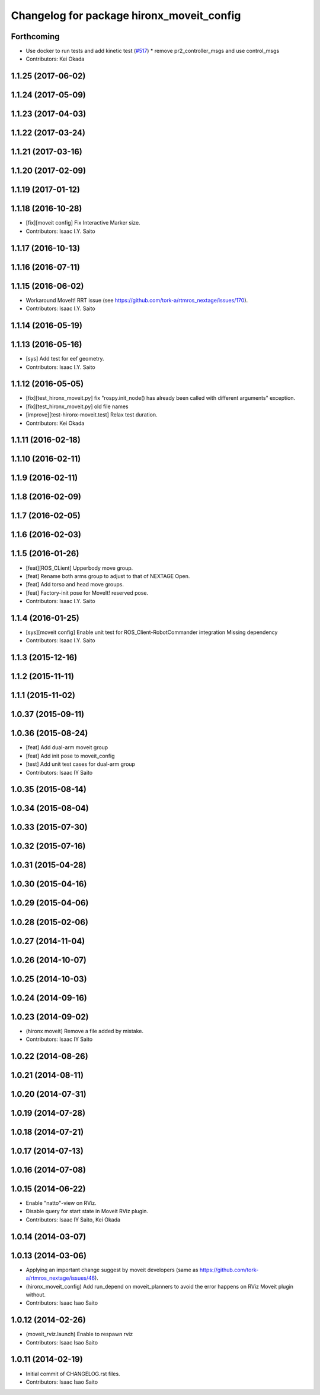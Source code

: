 ^^^^^^^^^^^^^^^^^^^^^^^^^^^^^^^^^^^^^^^^^^
Changelog for package hironx_moveit_config
^^^^^^^^^^^^^^^^^^^^^^^^^^^^^^^^^^^^^^^^^^

Forthcoming
-----------
* Use docker to run tests and add kinetic test (`#517 <https://github.com/start-jsk/rtmros_hironx/issues/517>`_)
  * remove pr2_controller_msgs and use control_msgs

* Contributors: Kei Okada

1.1.25 (2017-06-02)
-------------------

1.1.24 (2017-05-09)
-------------------

1.1.23 (2017-04-03)
-------------------

1.1.22 (2017-03-24)
-------------------

1.1.21 (2017-03-16)
-------------------

1.1.20 (2017-02-09)
-------------------

1.1.19 (2017-01-12)
-------------------

1.1.18 (2016-10-28)
-------------------
* [fix][moveit config] Fix Interactive Marker size.
* Contributors: Isaac I.Y. Saito

1.1.17 (2016-10-13)
-------------------

1.1.16 (2016-07-11)
-------------------

1.1.15 (2016-06-02)
-------------------
* Workaround MoveIt! RRT issue (see https://github.com/tork-a/rtmros_nextage/issues/170).
* Contributors: Isaac I.Y. Saito

1.1.14 (2016-05-19)
-------------------

1.1.13 (2016-05-16)
-------------------
* [sys] Add test for eef geometry.
* Contributors: Isaac I.Y. Saito

1.1.12 (2016-05-05)
-------------------
* [fix][test_hironx_moveit.py] fix "rospy.init_node() has already been called with different arguments" exception.
* [fix][test_hironx_moveit.py] old file names
* [improve][test-hironx-moveit.test] Relax test duration.
* Contributors: Kei Okada

1.1.11 (2016-02-18)
-------------------

1.1.10 (2016-02-11)
-------------------

1.1.9 (2016-02-11)
------------------

1.1.8 (2016-02-09)
------------------

1.1.7 (2016-02-05)
------------------

1.1.6 (2016-02-03)
------------------

1.1.5 (2016-01-26)
------------------
* [feat][ROS_CLient] Upperbody move group.
* [feat] Rename both arms group to adjust to that of NEXTAGE Open.
* [feat] Add torso and head move groups.
* [feat] Factory-init pose for MoveIt! reserved pose.
* Contributors: Isaac I.Y. Saito

1.1.4 (2016-01-25)
------------------
* [sys][moveit config] Enable unit test for ROS_Client-RobotCommander integration
  Missing dependency
* Contributors: Isaac I.Y. Saito

1.1.3 (2015-12-16)
------------------

1.1.2 (2015-11-11)
------------------

1.1.1 (2015-11-02)
------------------

1.0.37 (2015-09-11)
-------------------

1.0.36 (2015-08-24)
-------------------
* [feat] Add dual-arm moveit group
* [feat] Add init pose to moveit_config
* [test] Add unit test cases for dual-arm group
* Contributors: Isaac IY Saito

1.0.35 (2015-08-14)
-------------------

1.0.34 (2015-08-04)
-------------------

1.0.33 (2015-07-30)
-------------------

1.0.32 (2015-07-16)
-------------------

1.0.31 (2015-04-28)
-------------------

1.0.30 (2015-04-16)
-------------------

1.0.29 (2015-04-06)
-------------------

1.0.28 (2015-02-06)
-------------------

1.0.27 (2014-11-04)
-------------------

1.0.26 (2014-10-07)
-------------------

1.0.25 (2014-10-03)
-------------------

1.0.24 (2014-09-16)
-------------------

1.0.23 (2014-09-02)
-------------------
* (hironx moveit) Remove a file added by mistake.
* Contributors: Isaac IY Saito

1.0.22 (2014-08-26)
-------------------

1.0.21 (2014-08-11)
-------------------

1.0.20 (2014-07-31)
-------------------

1.0.19 (2014-07-28)
-------------------

1.0.18 (2014-07-21)
-------------------

1.0.17 (2014-07-13)
-------------------

1.0.16 (2014-07-08)
-------------------

1.0.15 (2014-06-22)
-------------------
* Enable "natto"-view on RViz.
* Disable query for start state in Moveit RViz plugin.
* Contributors: Isaac IY Saito, Kei Okada

1.0.14 (2014-03-07)
-------------------

1.0.13 (2014-03-06)
-------------------
* Applying an important change suggest by moveit developers (same as https://github.com/tork-a/rtmros_nextage/issues/46).
* (hironx_moveit_config) Add run_depend on moveit_planners to avoid the error happens on RViz Moveit plugin without.
* Contributors: Isaac Isao Saito

1.0.12 (2014-02-26)
-------------------
* (moveit_rviz.launch) Enable to respawn rviz
* Contributors: Isaac Isao Saito

1.0.11 (2014-02-19)
-------------------
* Initial commit of CHANGELOG.rst files.
* Contributors: Isaac Isao Saito

